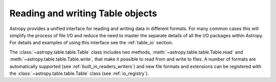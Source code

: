 
Reading and writing Table objects
===================================

Astropy provides a unified interface for reading and writing data
in different formats.  For many common cases this will 
simplify the process of file I/O and reduce the need to master
the separate details of all the I/O packages within Astropy.  For details and 
examples of using this interface see the :ref:`table_io` 
section.

The :class:`~astropy.table.table.Table` class includes two methods,
:meth:`~astropy.table.table.Table.read` and
:meth:`~astropy.table.table.Table.write`, that make it possible to read from
and write to files. A number of formats are automatically supported (see
:ref:`built_in_readers_writers`) and new file formats and extensions can be
registered with the :class:`~astropy.table.table.Table` class (see
:ref:`io_registry`).

